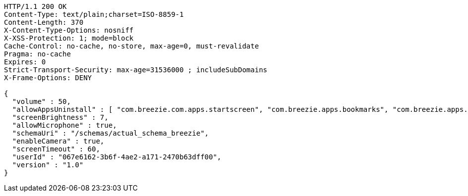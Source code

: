 [source,http,options="nowrap"]
----
HTTP/1.1 200 OK
Content-Type: text/plain;charset=ISO-8859-1
Content-Length: 370
X-Content-Type-Options: nosniff
X-XSS-Protection: 1; mode=block
Cache-Control: no-cache, no-store, max-age=0, must-revalidate
Pragma: no-cache
Expires: 0
Strict-Transport-Security: max-age=31536000 ; includeSubDomains
X-Frame-Options: DENY

{
  "volume" : 50,
  "allowAppsUninstall" : [ "com.breezie.com.apps.startscreen", "com.breezie.apps.bookmarks", "com.breezie.apps.settings" ],
  "screenBrightness" : 7,
  "allowMicrophone" : true,
  "schemaUri" : "/schemas/actual_schema_breezie",
  "enableCamera" : true,
  "screenTimeout" : 60,
  "userId" : "067e6162-3b6f-4ae2-a171-2470b63dff00",
  "version" : "1.0"
}
----